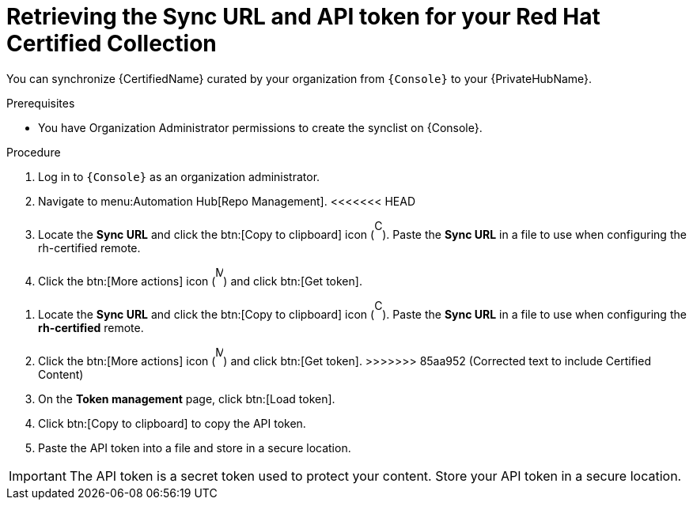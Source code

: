 // Module included in the following assemblies:
// obtaining-token/master.adoc
[id="proc-create-api-token"]
= Retrieving the Sync URL and API token for your Red Hat Certified Collection

You can synchronize {CertifiedName} curated by your organization from `{Console}` to your {PrivateHubName}.

.Prerequisites

* You have Organization Administrator permissions to create the synclist on {Console}.

.Procedure

. Log in to `{Console}` as an organization administrator.
. Navigate to menu:Automation Hub[Repo Management].
<<<<<<< HEAD
. Locate the *Sync URL* and click the btn:[Copy to clipboard] icon (image:copy.png[Copy,10,25]). 
Paste the *Sync URL* in a file to use when configuring the rh-certified remote.
. Click the btn:[More actions] icon (image:more_actions.png[More,10,25]) and click btn:[Get token].
=======
. Locate the *Sync URL* and click the btn:[Copy to clipboard] icon (image:images/copy.png[Copy,10,25]). 
Paste the *Sync URL* in a file to use when configuring the *rh-certified* remote.
. Click the btn:[More actions] icon (image:images/more_actions.png[More,10,25]) and click btn:[Get token].
>>>>>>> 85aa952 (Corrected text to include Certified Content)
. On the *Token management* page, click btn:[Load token].
. Click btn:[Copy to clipboard] to copy the API token.
. Paste the API token into a file and store in a secure location.

[IMPORTANT]
====
The API token is a secret token used to protect your content. 
Store your API token in a secure location.
====

